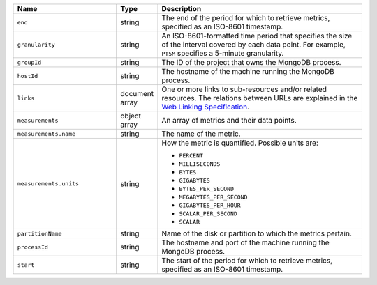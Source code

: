 .. list-table::
   :header-rows: 1
   :widths: 30 10 60

   * - Name
     - Type
     - Description

   * - ``end``
     - string
     - The end of the period for which to retrieve metrics, specified as
       an ISO-8601
       timestamp.

   * - ``granularity``
     - string
     - An ISO-8601-formatted
       time period that specifies the size of the interval covered by each
       data point. For example, ``PT5M`` specifies a 5-minute granularity.

   * - ``groupId``
     - string
     - The ID of the project that owns the MongoDB process.

   * - ``hostId``
     - string
     - The hostname of the machine running the MongoDB process.

   * - ``links``
     - document array
     - One or more links to sub-resources and/or related resources.
       The relations between URLs are explained in the `Web Linking
       Specification <http://tools.ietf.org/html/rfc5988>`_.

   * - ``measurements``
     - object array
     - An array of metrics and their data points.

   * - ``measurements.name``
     - string
     - The name of the metric.

   * - ``measurements.units``
     - string
     - How the metric is quantified. Possible units are:

       - ``PERCENT``
       - ``MILLISECONDS``
       - ``BYTES``
       - ``GIGABYTES``
       - ``BYTES_PER_SECOND``
       - ``MEGABYTES_PER_SECOND``
       - ``GIGABYTES_PER_HOUR``
       - ``SCALAR_PER_SECOND``
       - ``SCALAR``

   * - ``partitionName``
     - string
     - Name of the disk or partition to which the metrics pertain.

   * -  ``processId``
     - string
     - The hostname and port of the machine running the MongoDB
       process.

   * - ``start``
     - string
     - The start of the period for which to retrieve metrics, specified as
       an ISO-8601
       timestamp.
